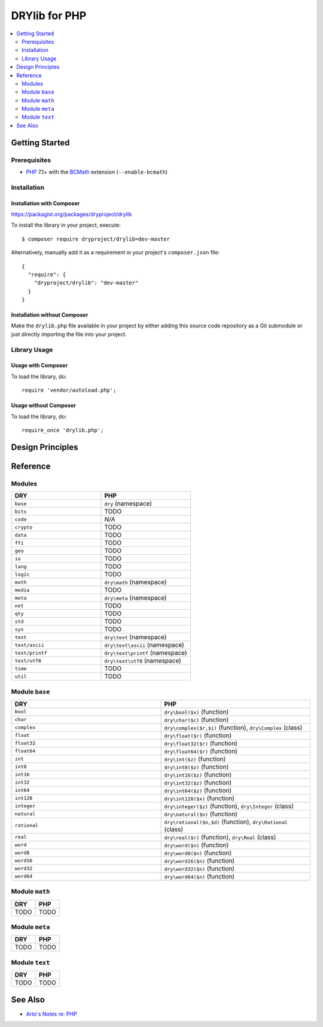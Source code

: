 .. index:: pair: PHP; language
.. highlight:: php

**************
DRYlib for PHP
**************

.. contents::
   :local:
   :backlinks: entry
   :depth: 2

Getting Started
===============

Prerequisites
-------------

- `PHP <https://en.wikipedia.org/wiki/PHP>`__
  7.1+ with the `BCMath <https://php.net/manual/en/book.bc.php>`__
  extension (``--enable-bcmath``)

Installation
------------

Installation with Composer
^^^^^^^^^^^^^^^^^^^^^^^^^^

https://packagist.org/packages/dryproject/drylib

To install the library in your project, execute::

   $ composer require dryproject/drylib=dev-master

Alternatively, manually add it as a requirement in your project's
``composer.json`` file::

   {
     "require": {
       "dryproject/drylib": "dev-master"
     }
   }

Installation without Composer
^^^^^^^^^^^^^^^^^^^^^^^^^^^^^

Make the ``drylib.php`` file available in your project by either adding this
source code repository as a Git submodule or just directly importing the
file into your project.

Library Usage
-------------

Usage with Composer
^^^^^^^^^^^^^^^^^^^

To load the library, do::

   require 'vendor/autoload.php';

Usage without Composer
^^^^^^^^^^^^^^^^^^^^^^

To load the library, do::

   require_once 'drylib.php';

Design Principles
=================

Reference
=========

Modules
-------

.. table::
   :widths: 50 50

   ====================================== ======================================
   DRY                                    PHP
   ====================================== ======================================
   ``base``                               ``dry`` (namespace)
   ``bits``                               TODO
   ``code``                               *N/A*
   ``crypto``                             TODO
   ``data``                               TODO
   ``ffi``                                TODO
   ``geo``                                TODO
   ``io``                                 TODO
   ``lang``                               TODO
   ``logic``                              TODO
   ``math``                               ``dry\math`` (namespace)
   ``media``                              TODO
   ``meta``                               ``dry\meta`` (namespace)
   ``net``                                TODO
   ``qty``                                TODO
   ``std``                                TODO
   ``sys``                                TODO
   ``text``                               ``dry\text`` (namespace)
   ``text/ascii``                         ``dry\text\ascii`` (namespace)
   ``text/printf``                        ``dry\text\printf`` (namespace)
   ``text/utf8``                          ``dry\text\utf8`` (namespace)
   ``time``                               TODO
   ``util``                               TODO
   ====================================== ======================================

Module ``base``
---------------

.. table::
   :widths: 50 50

   ====================================== ======================================
   DRY                                    PHP
   ====================================== ======================================
   ``bool``                               ``dry\bool($x)`` (function)
   ``char``                               ``dry\char($c)`` (function)
   ``complex``                            ``dry\complex($r,$i)`` (function), ``dry\Complex`` (class)
   ``float``                              ``dry\float($r)`` (function)
   ``float32``                            ``dry\float32($r)`` (function)
   ``float64``                            ``dry\float64($r)`` (function)
   ``int``                                ``dry\int($z)`` (function)
   ``int8``                               ``dry\int8($z)`` (function)
   ``int16``                              ``dry\int16($z)`` (function)
   ``int32``                              ``dry\int32($z)`` (function)
   ``int64``                              ``dry\int64($z)`` (function)
   ``int128``                             ``dry\int128($x)`` (function)
   ``integer``                            ``dry\integer($z)`` (function), ``dry\Integer`` (class)
   ``natural``                            ``dry\natural($n)`` (function)
   ``rational``                           ``dry\rational($n,$d)`` (function), ``dry\Rational`` (class)
   ``real``                               ``dry\real($r)`` (function), ``dry\Real`` (class)
   ``word``                               ``dry\word($n)`` (function)
   ``word8``                              ``dry\word8($n)`` (function)
   ``word16``                             ``dry\word16($n)`` (function)
   ``word32``                             ``dry\word32($n)`` (function)
   ``word64``                             ``dry\word64($n)`` (function)
   ====================================== ======================================

Module ``math``
---------------

.. table::
   :widths: 50 50

   ====================================== ======================================
   DRY                                    PHP
   ====================================== ======================================
   TODO                                   TODO
   ====================================== ======================================

Module ``meta``
---------------

.. table::
   :widths: 50 50

   ====================================== ======================================
   DRY                                    PHP
   ====================================== ======================================
   TODO                                   TODO
   ====================================== ======================================

Module ``text``
---------------

.. table::
   :widths: 50 50

   ====================================== ======================================
   DRY                                    PHP
   ====================================== ======================================
   TODO                                   TODO
   ====================================== ======================================

See Also
========

- `Arto's Notes re: PHP <http://ar.to/notes/php>`__
